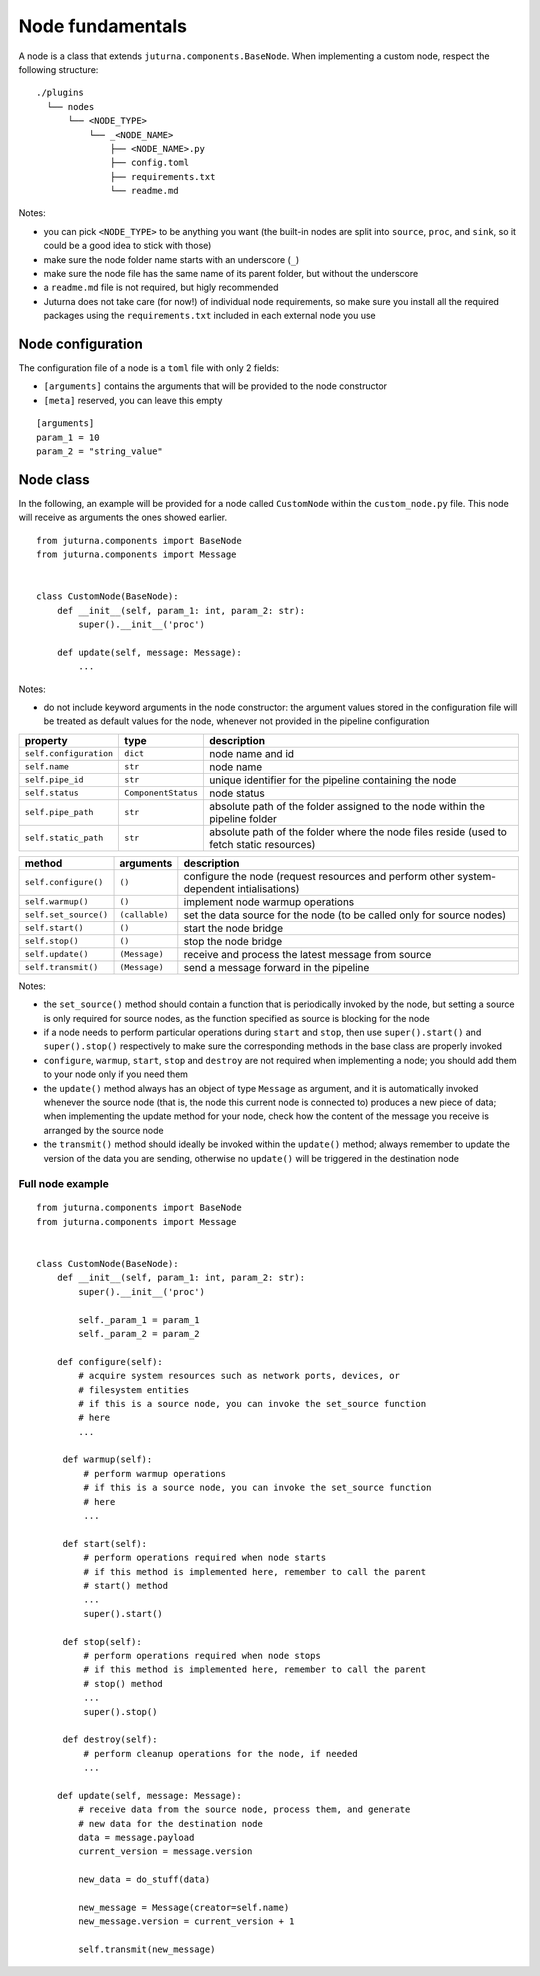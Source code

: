 #################
Node fundamentals
#################

A node is a class that extends ``juturna.components.BaseNode``. When
implementing a custom node, respect the following structure::

  ./plugins
    └── nodes
        └── <NODE_TYPE>
            └── _<NODE_NAME>
                ├── <NODE_NAME>.py
                ├── config.toml
                ├── requirements.txt
                └── readme.md

Notes:

- you can pick ``<NODE_TYPE>`` to be anything you want (the built-in nodes are
  split into ``source``, ``proc``, and ``sink``, so it could be a good idea to
  stick with those)
- make sure the node folder name starts with an underscore (``_``)
- make sure the node file has the same name of its parent folder, but without
  the underscore
- a ``readme.md`` file is not required, but higly recommended
- Juturna does not take care (for now!) of individual node requirements, so
  make sure you install all the required packages using the
  ``requirements.txt`` included in each external node you use

Node configuration
==================

The configuration file of a node is a ``toml`` file with only 2 fields:

- ``[arguments]`` contains the arguments that will be provided to the node
  constructor
- ``[meta]`` reserved, you can leave this empty

::

   [arguments]
   param_1 = 10
   param_2 = "string_value"

Node class
==========

In the following, an example will be provided for a node called ``CustomNode``
within the ``custom_node.py`` file. This node will receive as arguments the
ones showed earlier.

::

   from juturna.components import BaseNode
   from juturna.components import Message


   class CustomNode(BaseNode):
       def __init__(self, param_1: int, param_2: str):
           super().__init__('proc')

       def update(self, message: Message):
           ...

Notes:

- do not include keyword arguments in the node constructor: the argument values
  stored in the configuration file will be treated as default values for the
  node, whenever not provided in the pipeline configuration

+------------------------+---------------------+-----------------------------+
| property               | type                | description                 |
+========================+=====================+=============================+
| ``self.configuration`` | ``dict``            | node name and id            |
+------------------------+---------------------+-----------------------------+
| ``self.name``          | ``str``             | node name                   |
+------------------------+---------------------+-----------------------------+
| ``self.pipe_id``       | ``str``             | unique identifier for the   |
|                        |                     | pipeline containing the node|
+------------------------+---------------------+-----------------------------+
| ``self.status``        | ``ComponentStatus`` | node status                 |
+------------------------+---------------------+-----------------------------+
| ``self.pipe_path``     | ``str``             | absolute path of the folder |
|                        |                     | assigned to the node within |
|                        |                     | the pipeline folder         |
+------------------------+---------------------+-----------------------------+
| ``self.static_path``   | ``str``             | absolute path of the folder |
|                        |                     | where the node files reside |
|                        |                     | (used to fetch static       |
|                        |                     | resources)                  |
+------------------------+---------------------+-----------------------------+

+-----------------------+----------------+-----------------------------+
| method                | arguments      | description                 |
+=======================+================+=============================+
| ``self.configure()``  | ``()``         | configure the node (request |
|                       |                | resources and perform other |
|                       |                | system-dependent            |
|                       |                | intialisations)             |
+-----------------------+----------------+-----------------------------+
| ``self.warmup()``     | ``()``         | implement node warmup       |
|                       |                | operations                  |
+-----------------------+----------------+-----------------------------+
| ``self.set_source()`` | ``(callable)`` | set the data source for the |
|                       |                | node (to be called only for |
|                       |                | source nodes)               |
+-----------------------+----------------+-----------------------------+
| ``self.start()``      | ``()``         | start the node bridge       |
+-----------------------+----------------+-----------------------------+
| ``self.stop()``       | ``()``         | stop the node bridge        |
+-----------------------+----------------+-----------------------------+
| ``self.update()``     | ``(Message)``  | receive and process the     |
|                       |                | latest message from source  |
+-----------------------+----------------+-----------------------------+
| ``self.transmit()``   | ``(Message)``  | send a message forward in   |
|                       |                | the pipeline                |
+-----------------------+----------------+-----------------------------+

Notes:

- the ``set_source()`` method should contain a function that is periodically
  invoked by the node, but setting a source is only required for source nodes,
  as the function specified as source is blocking for the node
- if a node needs to perform particular operations during ``start`` and
  ``stop``, then use ``super().start()`` and ``super().stop()`` respectively to
  make sure the corresponding methods in the base class are properly invoked
- ``configure``, ``warmup``, ``start``, ``stop`` and ``destroy`` are not
  required when implementing a node; you should add them to your node only if
  you need them
- the ``update()`` method always has an object of type ``Message`` as argument,
  and it is automatically invoked whenever the source node (that is, the node
  this current node is connected to) produces a new piece of data; when
  implementing the update method for your node, check how the content of the
  message you receive is arranged by the source node
- the ``transmit()`` method should ideally be invoked within the ``update()``
  method; always remember to update the version of the data you are sending,
  otherwise no ``update()`` will be triggered in the destination node

Full node example
-----------------

::

   from juturna.components import BaseNode
   from juturna.components import Message


   class CustomNode(BaseNode):
       def __init__(self, param_1: int, param_2: str):
           super().__init__('proc')

           self._param_1 = param_1
           self._param_2 = param_2

       def configure(self):
           # acquire system resources such as network ports, devices, or
           # filesystem entities
           # if this is a source node, you can invoke the set_source function
           # here
           ...

        def warmup(self):
            # perform warmup operations
            # if this is a source node, you can invoke the set_source function
            # here
            ...

        def start(self):
            # perform operations required when node starts
            # if this method is implemented here, remember to call the parent
            # start() method
            ...
            super().start()

        def stop(self):
            # perform operations required when node stops
            # if this method is implemented here, remember to call the parent
            # stop() method
            ...
            super().stop()

        def destroy(self):
            # perform cleanup operations for the node, if needed
            ...

       def update(self, message: Message):
           # receive data from the source node, process them, and generate
           # new data for the destination node
           data = message.payload
           current_version = message.version

           new_data = do_stuff(data)

           new_message = Message(creator=self.name)
           new_message.version = current_version + 1

           self.transmit(new_message)
